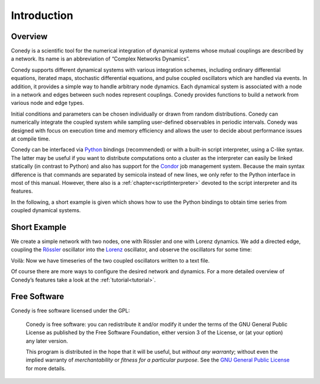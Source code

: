 .. _introduction:

============
Introduction
============
Overview
--------


Conedy is a scientific tool for the numerical integration of dynamical systems whose mutual couplings are described by a network. Its name is an abbreviation of “Complex Networks Dynamics”.

Conedy supports different dynamical systems with various integration schemes, including ordinary differential equations, iterated maps, stochastic differential equations, and pulse coupled oscillators which are handled via events. In addition, it provides a simple way to handle arbitrary node dynamics. Each dynamical system is associated with a node in a network and edges between such nodes represent couplings. Conedy provides functions to build a network from various node and edge types.


Initial conditions and parameters can be chosen individually or drawn from random distributions. Conedy can numerically integrate  the coupled system while sampling user-defined observables in periodic intervals. Conedy was designed with focus on execution time and memory efficiency and allows the user to decide about performance issues at compile time.


Conedy can be interfaced via `Python`_ bindings (recommended) or with a built-in script interpreter, using a C-like syntax. The latter may be useful if you want to distribute computations onto a cluster as the interpreter can easily be linked statically (in contrast to Python) and also has support for the `Condor`_ job management system. Because the main syntax difference is that commands are separated by semicola instead of new lines, we only refer to the Python interface in most of this manual. However, there also is a :ref:`chapter<scriptInterpreter>` devoted to the script interpreter and its features.

.. _Condor: http://www.cs.wisc.edu/condor/
.. _Python: http://python.org


In the following, a short example is given which shows how to use the Python bindings to obtain time series from coupled dynamical systems.

.. _introductionExample :

Short Example
-------------
We create a simple network with two nodes, one with Rössler and one with Lorenz dynamics. We add a directed edge, coupling the `Rössler`_ oscillator into the `Lorenz`_ oscillator, and observe the oscillators for some time:


.. testcode:: INTRO

	#! /usr/bin/env python
	# -*- coding: utf-8 -*-

	import conedy as co

	# Create an empty network, …
	N = co.network()

	# add the nodes, …
	nodeNumberRoessler = N.addNode(co.roessler())
	nodeNumberLorenz = N.addNode(co.lorenz())

	# and connect them with a directed edge with weight 1.0 (Roessler to Lorenz).
	N.addEdge(nodeNumberLorenz, nodeNumberRoessler, co.weightedEdge(1.))

	# Set the oscillators’ intial states.
	N.setState(nodeNumberRoessler, 0., 0., 0.)
	N.setState(nodeNumberLorenz, 1., 1., 1.)

	# Let 100.0 units of time pass, in order for transients to die out.
	N.evolve(0., 100.)

	# Set the time and each oscillator’s third component (zero-based) to be written to the file roesslerLorenzOut.
	N.observeTime("roesslerLorenzOut")
	N.observe(nodeNumberRoessler, "roesslerLorenzOut", co.component(2))
	N.observe(nodeNumberLorenz, "roesslerLorenzOut", co.component(2))

	# Let 400.0 units of time pass.
	N.evolve(100.,500.)


Voilà: Now we have timeseries of the two coupled oscillators written to a text file.

Of course there are more ways to configure the desired network and dynamics.
For a more detailed overview of Conedy’s features take a look at the :ref:`tutorial<tutorial>`.

.. _Rössler: http://en.wikipedia.org/wiki/Rössler_attractor
.. _Lorenz: http://en.wikipedia.org/wiki/Lorenz_attractor


Free Software
-------------
Conedy is free software licensed under the GPL:


    Conedy is free software: you can redistribute it and/or modify it under the terms of the GNU General Public License as published by
    the Free Software Foundation, either version 3 of the License, or (at your option) any later version.

    This program is distributed in the hope that it will be useful, but *without any warranty*; without even the implied warranty of *merchantability* or *fitness for a particular purpose*. See the `GNU General Public License`_ for more details.

.. _GNU General Public License: http://www.gnu.org/copyleft/gpl.html


